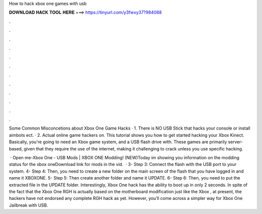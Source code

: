 How to hack xbox one games with usb



𝐃𝐎𝐖𝐍𝐋𝐎𝐀𝐃 𝐇𝐀𝐂𝐊 𝐓𝐎𝐎𝐋 𝐇𝐄𝐑𝐄 ===> https://tinyurl.com/y3fwxy37?984088



.



.



.



.



.



.



.



.



.



.



.



.

Some Common Misconcetions about Xbox One Game Hacks · 1. There is NO USB Stick that hacks your console or install aimbots ect. · 2. Actual online game hackers on. This tutorial shows you how to get started hacking your Xbox Kinect. Basically, you're going to need an Xbox game system, and a USB flash drive with. These games are primarily server-based, given that they require the use of the internet, making it challenging to crack unless you use specific hacking.

 · Open me-Xbox One - USB Mods | XBOX ONE Modding! (NEW)Today im showing you information on the modding status for the xbox oneDownload link for mods in the vid.  · 3- Step 3: Connect the flash with the USB port to your system. 4- Step 4: Then, you need to create a new folder on the main screen of the flash that you have logged in and name it XBOXONE. 5- Step 5: Then create another folder and name it UPDATE. 6- Step 6: Then, you need to put the extracted file in the UPDATE folder. Interestingly, Xbox One hack has the ability to boot up in only 2 seconds. In spite of the fact that the Xbox One RGH is actually based on the motherboard modification just like the Xbox , at present, the hackers have not endorsed any complete RGH hack as yet. However, you’ll come across a simpler way for Xbox One Jailbreak with USB.

